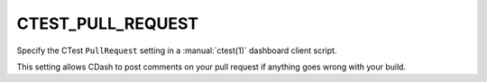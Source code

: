 CTEST_PULL_REQUEST
------------------

Specify the CTest ``PullRequest`` setting
in a :manual:`ctest(1)` dashboard client script.

This setting allows CDash to post comments on your pull request
if anything goes wrong with your build.
